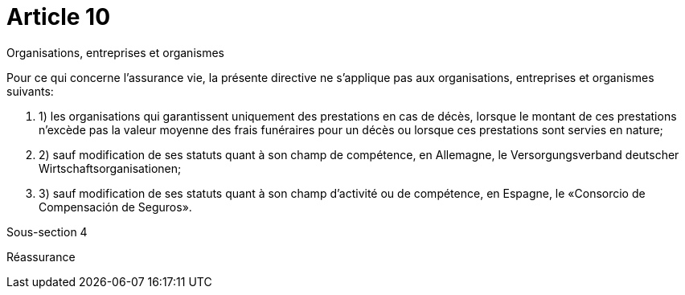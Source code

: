= Article 10

Organisations, entreprises et organismes

Pour ce qui concerne l'assurance vie, la présente directive ne s'applique pas aux organisations, entreprises et organismes suivants:

. 1) les organisations qui garantissent uniquement des prestations en cas de décès, lorsque le montant de ces prestations n'excède pas la valeur moyenne des frais funéraires pour un décès ou lorsque ces prestations sont servies en nature;

. 2) sauf modification de ses statuts quant à son champ de compétence, en Allemagne, le Versorgungsverband deutscher Wirtschaftsorganisationen;

. 3) sauf modification de ses statuts quant à son champ d'activité ou de compétence, en Espagne, le «Consorcio de Compensación de Seguros».

Sous-section 4

Réassurance